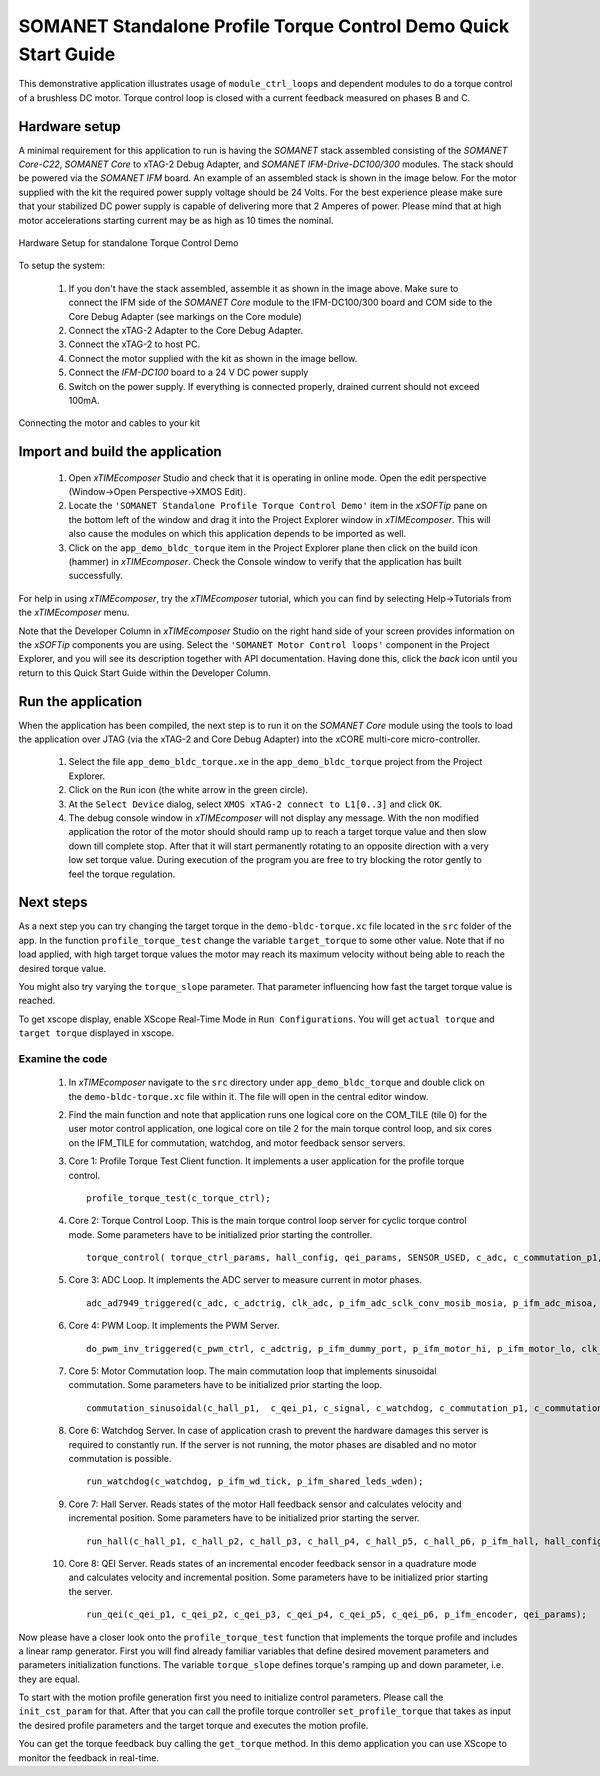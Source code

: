 .. _SOMANET_Standalone_Torque_Control_Demo_Quickstart:

SOMANET Standalone Profile Torque Control Demo Quick Start Guide
================================================================

This demonstrative application illustrates usage of ``module_ctrl_loops`` and dependent modules to do a torque control of a brushless DC motor. Torque control loop is closed with a current feedback measured on phases B and C. 

Hardware setup
++++++++++++++

A minimal requirement for this application to run is having the *SOMANET* stack assembled consisting of the *SOMANET Core-C22*, *SOMANET Core* to xTAG-2 Debug Adapter, and *SOMANET IFM-Drive-DC100/300* modules. The stack should be powered via the *SOMANET IFM* board. An example of an assembled stack is shown in the image below. For the motor supplied with the kit the required power supply voltage should be 24 Volts. For the best experience please make sure that your stabilized DC power supply is capable of delivering more that 2 Amperes of power. Please mind that at high motor accelerations starting current may be as high as 10 times the nominal.     

.. figure:: images/assembly_p9.jpg
   :align: center

   Hardware Setup for standalone Torque Control Demo

To setup the system:

   #. If you don't have the stack assembled, assemble it as shown in the image above. Make sure to connect the IFM side of the *SOMANET Core* module to the IFM-DC100/300 board and COM side to the Core Debug Adapter (see markings on the Core module)
   #. Connect the xTAG-2 Adapter to the Core Debug Adapter.
   #. Connect the xTAG-2 to host PC. 
   #. Connect the motor supplied with the kit as shown in the image bellow.
   #. Connect the *IFM-DC100* board to a 24 V DC power supply
   #. Switch on the power supply. If everything is connected properly, drained current should not exceed 100mA. 

.. figure:: images/standalone_motorcontrol.jpg
   :align: center

   Connecting the motor and cables to your kit

Import and build the application
++++++++++++++++++++++++++++++++

   #. Open *xTIMEcomposer* Studio and check that it is operating in online mode. Open the edit perspective (Window->Open Perspective->XMOS Edit).
   #. Locate the ``'SOMANET Standalone Profile Torque Control Demo'`` item in the *xSOFTip* pane on the bottom left of the window and drag it into the Project Explorer window in *xTIMEcomposer*. This will also cause the modules on which this application depends to be imported as well. 
   #. Click on the ``app_demo_bldc_torque`` item in the Project Explorer plane then click on the build icon (hammer) in *xTIMEcomposer*. Check the Console window to verify that the application has built successfully. 

For help in using *xTIMEcomposer*, try the *xTIMEcomposer* tutorial, which you can find by selecting Help->Tutorials from the *xTIMEcomposer* menu.

Note that the Developer Column in *xTIMEcomposer* Studio on the right hand side of your screen provides information on the *xSOFTip* components you are using. Select the ``'SOMANET Motor Control loops'`` component in the Project Explorer, and you will see its description together with API documentation. Having done this, click the `back` icon until you return to this Quick Start Guide within the Developer Column.


Run the application
+++++++++++++++++++

When the application has been compiled, the next step is to run it on the *SOMANET Core* module using the tools to load the application over JTAG (via the xTAG-2 and Core Debug Adapter) into the xCORE multi-core micro-controller.

   #. Select the file ``app_demo_bldc_torque.xe`` in the ``app_demo_bldc_torque`` project from the Project Explorer.
   #. Click on the ``Run`` icon (the white arrow in the green circle). 
   #. At the ``Select Device`` dialog, select ``XMOS xTAG-2 connect to L1[0..3]`` and click ``OK``.
   #. The debug console window in *xTIMEcomposer* will not display any message. With the non modified application the rotor of the motor should should ramp up to reach a target torque value and then slow down till complete stop. After that it will start permanently rotating to an opposite direction with a very low set torque value. During execution of the program you are free to try blocking the rotor gently to feel the torque regulation.  
   
Next steps
++++++++++

As a next step you can try changing the target torque in the ``demo-bldc-torque.xc`` file located in the ``src`` folder of the app. In the function ``profile_torque_test`` change the variable ``target_torque`` to some other value. Note that if no load applied, with high target torque values the motor may reach its maximum velocity without being able to reach the desired torque value.

You might also try varying the ``torque_slope`` parameter. That parameter influencing how fast the target torque value is reached.

To get xscope display, enable XScope Real-Time Mode in ``Run Configurations``. You will get ``actual torque`` and ``target torque`` displayed in xscope.

Examine the code
................

   #. In *xTIMEcomposer* navigate to the ``src`` directory under ``app_demo_bldc_torque`` and double click on the ``demo-bldc-torque.xc`` file within it. The file will open in the central editor window.
   #. Find the main function and note that application runs one logical core on the COM_TILE (tile 0) for the user motor control application, one logical core on tile 2 for the main torque control loop, and six cores on the IFM_TILE for commutation, watchdog, and motor feedback sensor servers.
   #. Core 1:  Profile Torque Test Client function. It implements a user application for the profile torque control. ::

       profile_torque_test(c_torque_ctrl);

   #. Core 2: Torque Control Loop. This is the main torque control loop server for cyclic torque control mode. Some parameters have to be initialized prior starting the controller. ::

       torque_control( torque_ctrl_params, hall_config, qei_params, SENSOR_USED, c_adc, c_commutation_p1,  c_hall_p3,  c_qei_p3, c_torque_ctrl);
   
   #. Core 3: ADC Loop. It implements the ADC server to measure current in motor phases. ::

       adc_ad7949_triggered(c_adc, c_adctrig, clk_adc, p_ifm_adc_sclk_conv_mosib_mosia, p_ifm_adc_misoa, p_ifm_adc_misob);

   #. Core 4: PWM Loop. It implements the PWM Server. ::

       do_pwm_inv_triggered(c_pwm_ctrl, c_adctrig, p_ifm_dummy_port, p_ifm_motor_hi, p_ifm_motor_lo, clk_pwm);

   #. Core 5: Motor Commutation loop. The main commutation loop that implements sinusoidal commutation. Some parameters have to be initialized prior starting the loop. ::

       commutation_sinusoidal(c_hall_p1,  c_qei_p1, c_signal, c_watchdog, c_commutation_p1, c_commutation_p2, c_commutation_p3, c_pwm_ctrl, p_ifm_esf_rstn_pwml_pwmh, p_ifm_coastn, p_ifm_ff1, p_ifm_ff2, hall_config, qei_params, commutation_params);

   #. Core 6: Watchdog Server. In case of application crash to prevent the hardware damages this server is required to constantly run. If the server is not running, the motor phases are disabled and no motor commutation is possible. ::

       run_watchdog(c_watchdog, p_ifm_wd_tick, p_ifm_shared_leds_wden);

   #. Core 7: Hall Server. Reads states of the motor Hall feedback sensor and calculates velocity and incremental position. Some parameters have to be initialized prior starting the server. ::

       run_hall(c_hall_p1, c_hall_p2, c_hall_p3, c_hall_p4, c_hall_p5, c_hall_p6, p_ifm_hall, hall_config); 

   #. Core 8: QEI Server. Reads states of an incremental encoder feedback sensor in a quadrature mode and calculates velocity and incremental position. Some parameters have to be initialized prior starting the server. ::

       run_qei(c_qei_p1, c_qei_p2, c_qei_p3, c_qei_p4, c_qei_p5, c_qei_p6, p_ifm_encoder, qei_params);  


Now please have a closer look onto the ``profile_torque_test`` function that implements the torque profile and includes a linear ramp generator. First you will find already familiar variables that define desired movement parameters and parameters initialization functions. The variable ``torque_slope`` defines torque's ramping up and down parameter, i.e. they are equal. 
 
To start with the motion profile generation first you need to initialize control parameters. Please call the ``init_cst_param`` for that. After that you can call the profile torque controller ``set_profile_torque`` that takes as input the desired profile parameters and the target torque and executes the motion profile. 

You can get the torque feedback buy calling the ``get_torque`` method. In this demo application you can use XScope to monitor the feedback in real-time.  

